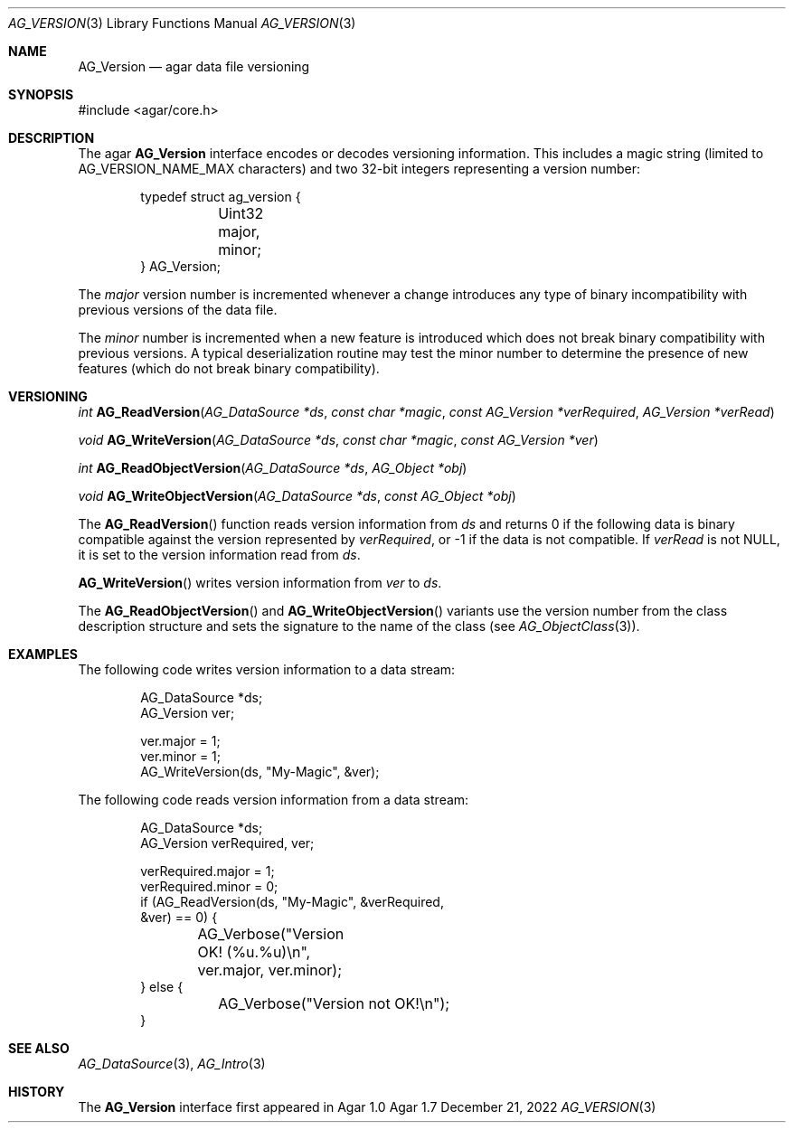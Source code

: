 .\" Copyright (c) 2002-2022 Julien Nadeau Carriere <vedge@csoft.net>
.\" All rights reserved.
.\"
.\" Redistribution and use in source and binary forms, with or without
.\" modification, are permitted provided that the following conditions
.\" are met:
.\" 1. Redistributions of source code must retain the above copyright
.\"    notice, this list of conditions and the following disclaimer.
.\" 2. Redistributions in binary form must reproduce the above copyright
.\"    notice, this list of conditions and the following disclaimer in the
.\"    documentation and/or other materials provided with the distribution.
.\" 
.\" THIS SOFTWARE IS PROVIDED BY THE AUTHOR ``AS IS'' AND ANY EXPRESS OR
.\" IMPLIED WARRANTIES, INCLUDING, BUT NOT LIMITED TO, THE IMPLIED
.\" WARRANTIES OF MERCHANTABILITY AND FITNESS FOR A PARTICULAR PURPOSE
.\" ARE DISCLAIMED. IN NO EVENT SHALL THE AUTHOR BE LIABLE FOR ANY DIRECT,
.\" INDIRECT, INCIDENTAL, SPECIAL, EXEMPLARY, OR CONSEQUENTIAL DAMAGES
.\" (INCLUDING BUT NOT LIMITED TO, PROCUREMENT OF SUBSTITUTE GOODS OR
.\" SERVICES; LOSS OF USE, DATA, OR PROFITS; OR BUSINESS INTERRUPTION)
.\" HOWEVER CAUSED AND ON ANY THEORY OF LIABILITY, WHETHER IN CONTRACT,
.\" STRICT LIABILITY, OR TORT (INCLUDING NEGLIGENCE OR OTHERWISE) ARISING
.\" IN ANY WAY OUT OF THE USE OF THIS SOFTWARE EVEN IF ADVISED OF THE
.\" POSSIBILITY OF SUCH DAMAGE.
.\"
.Dd December 21, 2022
.Dt AG_VERSION 3
.Os Agar 1.7
.Sh NAME
.Nm AG_Version
.Nd agar data file versioning
.Sh SYNOPSIS
.Bd -literal
#include <agar/core.h>
.Ed
.Sh DESCRIPTION
The agar
.Nm
interface encodes or decodes versioning information.
This includes a magic string (limited to
.Dv AG_VERSION_NAME_MAX
characters) and two 32-bit integers representing a version number:
.Bd -literal -offset indent
.\" SYNTAX(c)
typedef struct ag_version {
	Uint32 major, minor;
} AG_Version;
.Ed
.Pp
The
.Va major
version number is incremented whenever a change introduces any type of
binary incompatibility with previous versions of the data file.
.Pp
The
.Va minor
number is incremented when a new feature is introduced which does not break
binary compatibility with previous versions.
A typical deserialization routine may test the minor number to determine
the presence of new features (which do not break binary compatibility).
.Sh VERSIONING
.nr nS 1
.Ft "int"
.Fn AG_ReadVersion "AG_DataSource *ds" "const char *magic" "const AG_Version *verRequired" "AG_Version *verRead"
.Pp
.Ft "void"
.Fn AG_WriteVersion "AG_DataSource *ds" "const char *magic" "const AG_Version *ver"
.Pp
.Ft "int"
.Fn AG_ReadObjectVersion "AG_DataSource *ds" "AG_Object *obj"
.Pp
.Ft "void"
.Fn AG_WriteObjectVersion "AG_DataSource *ds" "const AG_Object *obj"
.Pp
.nr nS 0
The
.Fn AG_ReadVersion
function reads version information from
.Fa ds
and returns 0 if the following data is binary compatible against the version
represented by
.Fa verRequired ,
or -1 if the data is not compatible.
If
.Fa verRead
is not NULL, it is set to the version information read from
.Fa ds .
.Pp
.Fn AG_WriteVersion
writes version information from
.Fa ver
to
.Fa ds .
.Pp
The
.Fn AG_ReadObjectVersion
and
.Fn AG_WriteObjectVersion
variants use the version number from the class description structure
and sets the signature to the name of the class (see
.Xr AG_ObjectClass 3 ) .
.Sh EXAMPLES
The following code writes version information to a data stream:
.Bd -literal -offset indent
.\" SYNTAX(c)
AG_DataSource *ds;
AG_Version ver;

ver.major = 1;
ver.minor = 1;
AG_WriteVersion(ds, "My-Magic", &ver);
.Ed
.Pp
The following code reads version information from a data stream:
.Bd -literal -offset indent
.\" SYNTAX(c)
AG_DataSource *ds;
AG_Version verRequired, ver;

verRequired.major = 1;
verRequired.minor = 0;
if (AG_ReadVersion(ds, "My-Magic", &verRequired,
    &ver) == 0) {
	AG_Verbose("Version OK! (%u.%u)\\n",
	    ver.major, ver.minor);
} else {
	AG_Verbose("Version not OK!\\n");
}
.Ed
.Pp
.Sh SEE ALSO
.Xr AG_DataSource 3 ,
.Xr AG_Intro 3
.Sh HISTORY
The
.Nm
interface first appeared in Agar 1.0
